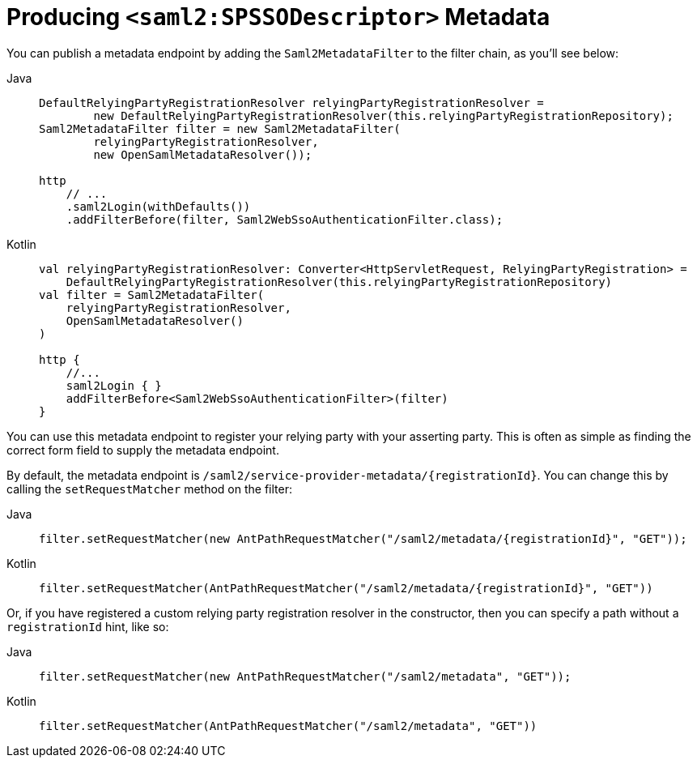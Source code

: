 [[servlet-saml2login-metadata]]
= Producing `<saml2:SPSSODescriptor>` Metadata

You can publish a metadata endpoint by adding the `Saml2MetadataFilter` to the filter chain, as you'll see below:

[tabs]
======
Java::
+
[source,java,role="primary"]
----
DefaultRelyingPartyRegistrationResolver relyingPartyRegistrationResolver =
        new DefaultRelyingPartyRegistrationResolver(this.relyingPartyRegistrationRepository);
Saml2MetadataFilter filter = new Saml2MetadataFilter(
        relyingPartyRegistrationResolver,
        new OpenSamlMetadataResolver());

http
    // ...
    .saml2Login(withDefaults())
    .addFilterBefore(filter, Saml2WebSsoAuthenticationFilter.class);
----

Kotlin::
+
[source,kotlin,role="secondary"]
----
val relyingPartyRegistrationResolver: Converter<HttpServletRequest, RelyingPartyRegistration> =
    DefaultRelyingPartyRegistrationResolver(this.relyingPartyRegistrationRepository)
val filter = Saml2MetadataFilter(
    relyingPartyRegistrationResolver,
    OpenSamlMetadataResolver()
)

http {
    //...
    saml2Login { }
    addFilterBefore<Saml2WebSsoAuthenticationFilter>(filter)
}
----
======

You can use this metadata endpoint to register your relying party with your asserting party.
This is often as simple as finding the correct form field to supply the metadata endpoint.

By default, the metadata endpoint is `+/saml2/service-provider-metadata/{registrationId}+`.
You can change this by calling the `setRequestMatcher` method on the filter:

[tabs]
======
Java::
+
[source,java,role="primary"]
----
filter.setRequestMatcher(new AntPathRequestMatcher("/saml2/metadata/{registrationId}", "GET"));
----

Kotlin::
+
[source,kotlin,role="secondary"]
----
filter.setRequestMatcher(AntPathRequestMatcher("/saml2/metadata/{registrationId}", "GET"))
----
======

Or, if you have registered a custom relying party registration resolver in the constructor, then you can specify a path without a `registrationId` hint, like so:

[tabs]
======
Java::
+
[source,java,role="primary"]
----
filter.setRequestMatcher(new AntPathRequestMatcher("/saml2/metadata", "GET"));
----

Kotlin::
+
[source,kotlin,role="secondary"]
----
filter.setRequestMatcher(AntPathRequestMatcher("/saml2/metadata", "GET"))
----
======
